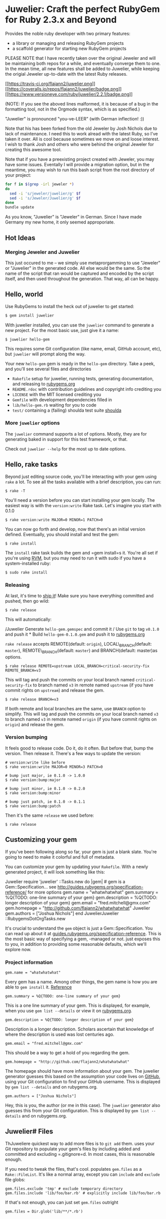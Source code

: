 * Juwelier: Craft the perfect RubyGem for Ruby 2.3.x and Beyond

  Provides the noble ruby developer with two primary features:

  -  a library or managing and releasing RubyGem projects
  -  a scaffold generator for starting new RubyGem projects

  PLEASE NOTE that I have recently taken over the original Jeweler and
  will be maintaining both repos for a while, and eventually converge them
  to one. In the mean time, all new features shall be added to Juwelier,
  while keeping the origial Jeweler up-to-date with the latest Ruby
  releases.

  [[https://travis-ci.org/flajann2/juwelier][[[https://travis-ci.org/flajann2/juwelier.png]]]]
  [[https://coveralls.io/r/flajann2/juwelier][[[https://coveralls.io/repos/flajann2/juwelier/badge.png]]]]
  [[https://www.versioneye.com/ruby/juwelier/2.2.1][[[https://www.versioneye.com/ruby/juwelier/2.2.1/badge.png]]]]

  (NOTE: If you see the aboved lines malformed, it is because of a bug in the formatting tool, not
  in the Orgmode syntax, which is as specified.)

  "Juwelier" is pronounced "you-ve-LEER" (with German inflection! :))

  Note that his has been forked from the old Jeweler by Josh Nichols due
  to lack of maintenance. I need this to work alread with the latest Ruby,
  so I've taken it over. All is cool because sometimes we move on and
  loose interest. I wish to thank Josh and others who were behind the
  original Jeweler for creating this awesome tool.

  Note that if you have a preexisting project created with Jeweler, you
  may have some issues. Eventally I will provide a migration option, but
  in the meantime, you may wish to run this bash script from the root
  directory of your project:

  #+BEGIN_SRC bash
    for f in $(grep -irl jeweler *)
    do
      sed -i 's/jeweler/juwelier/g' $f
      sed -i 's/Jeweler/Juwelier/g' $f
    done
    bundle update
  #+END_SRC

  As you know, "Juwelier" is "Jeweler" in German. Since I have made
  Germany my new home, it only seemed approporiate.
** Hot Ideas
*** Merging Jeweler and Juwelier
    This just occured to me -- we simply use metaprorgamming to use "Jeweler" 
    or "Juwelier" in the generated code. All else would be the same. So the
    name of the script that ran would be captured and encoded by the script
    itself, and then used throughout the generation. That way, all can
    be happy.

** Hello, world

   Use RubyGems to install the heck out of juwelier to get started:

   #+BEGIN_SRC bash
    $ gem install juwelier
   #+END_SRC
   
   With juwelier installed, you can use the =juwelier= command to generate
   a new project. For the most basic use, just give it a name:

#+BEGIN_EXAMPLE
    $ juwelier hello-gem
#+END_EXAMPLE

This requires some Git configuration (like name, email, GitHub account,
etc), but =juwelier= will prompt along the way.

Your new =hello-gem= gem is ready in the =hello-gem= directory. Take a
peek, and you'll see several files and directories

-  =Rakefile= setup for juwelier, running tests, generating
   documentation, and releasing to
   [[http://rubygems.org/][rubygems.org]]
-  =README.rdoc= with contribution guidelines and copyright info
   crediting you
-  =LICENSE= with the MIT licensed crediting you
-  =Gemfile= with development dependencies filled in
-  =lib/hello-gem.rb= waiting for you to code
-  =test/= containing a (failing) shoulda test suite
   [[http://github.com/thoughtbot/shoulda][shoulda]]

*** More =juwelier= options

The =juwelier= command supports a lot of options. Mostly, they are for
generating baked in support for this test framework, or that.

Check out =juwelier --help= for the most up to date options.

** Hello, rake tasks

Beyond just editing source code, you'll be interacting with your gem
using =rake= a lot. To see all the tasks available with a brief
description, you can run:

#+BEGIN_EXAMPLE
    $ rake -T
#+END_EXAMPLE

You'll need a version before you can start installing your gem locally.
The easiest way is with the =version:write= Rake task. Let's imagine you
start with 0.1.0

#+BEGIN_EXAMPLE
    $ rake version:write MAJOR=0 MINOR=1 PATCH=0
#+END_EXAMPLE

You can now go forth and develop, now that there's an initial version
defined. Eventually, you should install and test the gem:

#+BEGIN_EXAMPLE
    $ rake install
#+END_EXAMPLE

The =install= rake task builds the gem and =gem install=s it. You're all
set if you're using [[http://rvm.beginrescueend.com/][RVM]], but you may
need to run it with sudo if you have a system-installed ruby:

#+BEGIN_EXAMPLE
    $ sudo rake install
#+END_EXAMPLE

*** Releasing

At last, it's time to [[http://shipitsquirrel.github.com/][ship it]]!
Make sure you have everything committed and pushed, then go wild:

#+BEGIN_EXAMPLE
    $ rake release
#+END_EXAMPLE

This will automatically:

/Juwelier Generate =hello-gem.gemspec= and commit it / Use =git= to tag
=v0.1.0= and push it * Build =hello-gem-0.1.0.gem= and push it to
[[http://rubygems.org/gems/][rubygems.org]]

=rake release= accepts REMOTE(default: =origin=), LOCAL\_BRANCH(default:
=master=), REMOTE\_BRANCH(default: =master=) and BRANCH(default:
master)as options.

#+BEGIN_EXAMPLE
    $ rake release REMOTE=upstream LOCAL_BRANCH=critical-security-fix REMOTE_BRANCH=v3
#+END_EXAMPLE

This will tag and push the commits on your local branch named
=critical-security-fix= to branch named =v3= in remote named =upstream=
(if you have commit rights on =upstream=) and release the gem.

#+BEGIN_EXAMPLE
    $ rake release BRANCH=v3
#+END_EXAMPLE

If both remote and local branches are the same, use =BRANCH= option to
simplify. This will tag and push the commits on your local branch named
=v3= to branch named =v3= in remote named =origin= (if you have commit
rights on =origin=) and release the gem.

*** Version bumping

It feels good to release code. Do it, do it often. But before that, bump
the version. Then release it. There's a few ways to update the version:

#+BEGIN_EXAMPLE
    # version:write like before
    $ rake version:write MAJOR=0 MINOR=3 PATCH=0

    # bump just major, ie 0.1.0 -> 1.0.0
    $ rake version:bump:major

    # bump just minor, ie 0.1.0 -> 0.2.0
    $ rake version:bump:minor

    # bump just patch, ie 0.1.0 -> 0.1.1
    $ rake version:bump:patch
#+END_EXAMPLE

Then it's the same =release= we used before:

#+BEGIN_EXAMPLE
    $ rake release
#+END_EXAMPLE

** Customizing your gem

If you've been following along so far, your gem is just a blank slate.
You're going to need to make it colorful and full of metadata.

You can customize your gem by updating your =Rakefile=. With a newly
generated project, it will look something like this:

Juwelier require 'juwelier' ::Tasks.new do |gem| # gem is a
Gem::Specification... see
http://guides.rubygems.org/specification-reference/ for more options
gem.name = "whatwhatwhat" gem.summary = %Q{TODO: one-line summary of
your gem} gem.description = %Q{TODO: longer description of your gem}
gem.email = "fred.mitchell@gmx.com" gem.homepage =
"http://github.com/flajann2/whatwhatwhat" Juwelier gem.authors =
["Joshua Nichols"] end JuwelierJuwelier ::RubygemsDotOrgTasks.new

It's crucial to understand the =gem= object is just a
Gem::Specification. You can read up about it at
[[http://guides.rubygems.org/specification-reference/][guides.rubygems.org/specification-reference]].
This is the most basic way of specifying a gem, -managed or not. just
exposes this to you, in addition to providing some reasonable defaults,
which we'll explore now.

*** Project information

#+BEGIN_EXAMPLE
    gem.name = "whatwhatwhat"
#+END_EXAMPLE

Every gem has a name. Among other things, the gem name is how you are
able to =gem install= it.
[[http://guides.rubygems.org/specification-reference/#name][Reference]]

#+BEGIN_EXAMPLE
    gem.summary = %Q{TODO: one-line summary of your gem}
#+END_EXAMPLE

This is a one line summary of your gem. This is displayed, for example,
when you use =gem list --details= or view it on
[[http://rubygems.org/gems/][rubygems.org]].

#+BEGIN_EXAMPLE
    gem.description = %Q{TODO: longer description of your gem}
#+END_EXAMPLE

Description is a longer description. Scholars ascertain that knowledge
of where the description is used was lost centuries ago.

#+BEGIN_EXAMPLE
    gem.email = "fred.mitchell@gmx.com"
#+END_EXAMPLE

This should be a way to get a hold of you regarding the gem.

#+BEGIN_EXAMPLE
    gem.homepage = "http://github.com/flajann2/whatwhatwhat"
#+END_EXAMPLE

The homepage should have more information about your gem. The juwelier
generator guesses this based on the assumption your code lives on
[[http://github.com/][GitHub]], using your Git configuration to find
your GitHub username. This is displayed by =gem list --details= and on
rubygems.org.

#+BEGIN_EXAMPLE
    gem.authors = ["Joshua Nichols"]
#+END_EXAMPLE

Hey, this is you, the author (or me in this case). The =juwelier=
generator also guesses this from your Git configuration. This is
displayed by =gem list --details= and on rubygems.org.

** Juwelier# Files

ThJuweliere quickest way to add more files is to =git add= them. uses
your Git repository to populate your gem's files by including added and
committed and excluding =.gitignore=d. In most cases, this is reasonable
enough.

If you need to tweak the files, that's cool. populates =gem.files= as a
=Rake::FileList=. It's like a normal array, except you can =include= and
=exclude= file globs:

#+BEGIN_EXAMPLE
    gem.files.exclude 'tmp' # exclude temporary directory
    gem.files.include 'lib/foo/bar.rb' # explicitly include lib/foo/bar.rb
#+END_EXAMPLE

If that's not enough, you can just set =gem.files= outright

#+BEGIN_EXAMPLE
    gem.files = Dir.glob('lib/**/*.rb')
#+END_EXAMPLE

*** Dependencies

Dependencies let you define other gems that your gem needs to function.
=gem install your-gem= will install your-gem's dependencies along with
it, and when you use your-gem in an application, the dependencies will
be made available. Use =gem.add_dependency= to register them.
[[http://guides.rubygems.org/specification-reference/#add_development_dependency][Reference]]

#+BEGIN_EXAMPLE
    gem.add_dependency 'nokogiri'
#+END_EXAMPLE

This will ensure a version of =nokogiri= is installed, but it doesn't
require anything more than that. You can provide extra args to be more
specific:

#+BEGIN_EXAMPLE
    gem.add_dependency 'nokogiri', '= 1.2.1' # exactly version 1.2.1
    gem.add_dependency 'nokogiri', '>= 1.2.1' # greater than or equal to 1.2.1, ie, 1.2.1, 1.2.2, 1.3.0, 2.0.0, etc
    gem.add_dependency 'nokogiri', '>= 1.2.1', '< 1.3.0' # greater than or equal to 1.2.1, but less than 1.3.0
    gem.add_dependency 'nokogiri', '~> 1.2.1' # same thing, but more concise
#+END_EXAMPLE

When specifying which version is required, there's a bit of the
condunrum. You want to allow the most versions possible, but you want to
be sure they are compatible. Using =>= 1.2.1= is fine most of the time,
except until the point that 2.0.0 comes out and totally breaks backwards
the API. That's when it's good to use =~> 1.2.1=, which requires any
version in the =1.2= family, starting with =1.2.1=.

** Juwelier# Executables

Executables let your gem install shell commands. Just put any executable
scripts in the =bin/= directory, make sure they are added using =git=,
and will take care of the rest.

When you need more finely grained control over it, you can set it
yourself:

#+BEGIN_EXAMPLE
    gem.executables = ['foo'] # note, it's the file name relative to `bin/`, not the project root
#+END_EXAMPLE

*** Versioning

WeJuwelierJuwelier discussed earlier how to bump the version. The rake
tasks are really just convience methods for manipulating the =VERSION=
file. It just contains a version string, like =1.2.3=.

=VERSION= is a convention used by , and is used to populate
=gem.version=. You can actually set this yourself, and won't try to
override it:

#+BEGIN_EXAMPLE
    gem.version = '1.2.3'
#+END_EXAMPLE

A common pattern is to have this in a version constant in your library.
This is convenient, because users of the library can query the version
they are using at runtime.

#+BEGIN_EXAMPLE
    # in lib/foo/version.rb
    class Foo
      module Version
        MAJOR = 1
        MINOR = 2
        PATCH = 3
        BUILD = 'pre3'

        STRING = [MAJOR, MINOR, PATCH, BUILD].compact.join('.')
      end
    end

    # in Rakefile
#+END_EXAMPLE

Juwelier require 'juwelier' require './lib/foo/version.rb' ::Tasks.new
do |gem| # snip gem.version = Foo::Version::STRING end

** Juwelier# Rake tasks

lives inside of Rake. As a result, they are dear friends. But, that
friendship doesn't interfere with typical Rake operations.

The Juwelier Rake means you can define your own namespaces, tasks, or
use third party Rake libraries without cause for concern.

** New Features
*** Rusty Gems Support
    Beginning with version 2.4.0, we now have integration
    with Rust, so you are able to write Rust-enabled gems.
    Your users will have to have Rust installed on their
    systems, but this is easy to do.

    This interface currently uses FFI, and I don't have all
    the bugs worked out, so use at your own risk (for now).
**** Example
     The example code generated illustrates how to pass
     strings to Rust, and also how to pass data structures
     to Rust as JSON (highly recommended) and have it
     reformed into Rust structures in a typesafe manner.

     First, create your Rusty Gem:
     #+begin_src bash
     juwelier --semver --rusty foo
     #+end_src

     Next, cd into the foo directory and run bundle
     and attempt to run the test:
     #+begin_src bash
     bundle
     ruby lib/foo.rb
     #+end_src

     The test attempt should fail, since we have not built
     the Rust extension yet. Do so by doing the following:
     #+begin_src
     cd rust
     make
     cd ..
     #+end_src

     And then attempt to run the test again:
     #+begin_src bash
     ruby lib/foo.rb
     #+end_src

     That should work. Now install the gem locally with:
     #+begin_src bash
     rake gemspec
     rake install
     #+end_src

     And that should install your foo gem cleanly.

     As of now, this feature is extremely experimental, but
     if you should be able to use this as a nice scafford
     to do your own Rusty Gems. I will improve this later.

** Release Notes
   | Version |       Date | Notes                                                                                                       |
   |---------+------------+-------------------------------------------------------------------------------------------------------------|
   |   2.4.4 | 2017-05-14 | Fixed Rusty interfacing example and the segfault it was generating.                                         |
   |   2.4.0 | 2017-05-09 | Support for Rusty Gems                                                                                      |
   |   2.3.5 | 2017-02-10 | Revving Semver to be Semver2                                                                                |
   |   2.2.3 | 2016-11-21 | Psych bug fixed                                                                                             |
   |   2.2.2 | 2016-11-19 | Added support for pry -- includes pry, pry-byebug, pry-doc, pry-remote, pry-rescue. and pry-stack_explorer. |
   |   2.2.0 | 2016-11-19 | Bugs with --semver fixed, new options for using .org and .markdown for README                               |
   |   2.1.3 | 2016-11-19 | Problems with --semver, --required-version                                                                  |

** Known Issues
   |       Date | Issue                                                                                                    |
   |------------+----------------------------------------------------------------------------------------------------------|
   | 2017-02-10 | Orgmode and Markdown sync issue. They are out of sync for various reasons, and this must be ameorilated. |
   | 2016-11-19 | On generation of the Markdown, the initial title does not linefeed before the header sequence.           |

** Contributing to

-  Check out the latest master to make sure the feature hasn't been
   implemented or the bug hasn't been fixed yet
-  Ask on the [[http://groups.google.com/group/juwelier-rb][mailing
   list]] for feedback on your proposal, to see if somebody else has
   done it.
-  Check out the [[http://github.com/flajann2/juwelier/issues][issue
   tracker]] to make sure someone already hasn't requested it and/or
   contributed it
-  Fork the project
-  Start a feature/bugfix branch
-  Commit and push until you are happy with your contribution
-  Make sure to add tests for the feature/bugfix. This is important so I
   don't break it in a future version unintentionally.
-  Please try not to mess with the Rakefile, version, or history. If you
   want to have your own version, or is otherwise necessary, that is
   fine, but please isolate it to its own commit so I can cherry-pick
   around it.

** Copyright

Copyright (c) 2016 Fred Mitchell. See LICENSE for details.
